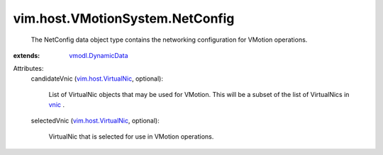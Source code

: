 .. _vnic: ../../../vim/host/NetworkInfo.rst#vnic

.. _vmodl.DynamicData: ../../../vmodl/DynamicData.rst

.. _vim.host.VirtualNic: ../../../vim/host/VirtualNic.rst


vim.host.VMotionSystem.NetConfig
================================
  The NetConfig data object type contains the networking configuration for VMotion operations.
:extends: vmodl.DynamicData_

Attributes:
    candidateVnic (`vim.host.VirtualNic`_, optional):

       List of VirtualNic objects that may be used for VMotion. This will be a subset of the list of VirtualNics in `vnic`_ .
    selectedVnic (`vim.host.VirtualNic`_, optional):

       VirtualNic that is selected for use in VMotion operations.

